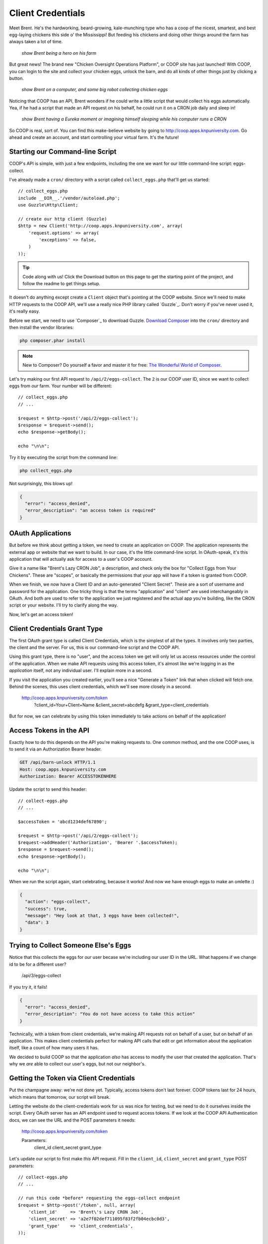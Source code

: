 Client Credentials
==================

Meet Brent. He's the hardworking, beard-growing, kale-munching type who
has a coop of the nicest, smartest, and best egg-laying chickens this side
o' the Mississippi! But feeding his chickens and doing other things around
the farm has always taken a lot of time.

  *show Brent being a hero on his farm*

But great news! The brand new "Chicken Oversight Operations Platform", or
COOP site has just launched! With COOP, you can login to the site and
collect your chicken eggs, unlock the barn, and do all kinds of other things
just by clicking a button.

  *show Brent on a computer, and some big robot collecting chicken eggs*

Noticing that COOP has an API, Brent wonders if he could write a little script
that would collect his eggs automatically. Yea, if he had a script that made
an API request on his behalf, he could run it on a CRON job daily and sleep
in!

  *show Brent having a Eureka moment or imagining himself sleeping while his computer runs a CRON*

So COOP is real, sort of. You can find this make-believe website by going
to `http://coop.apps.knpuniversity.com`_. Go ahead and create an account,
and start controlling your virtual farm. It's the future!

Starting our Command-line Script
--------------------------------

COOP's API is simple, with just a few endpoints, including the one we
want for our little command-line script: eggs-collect.

I've already made a ``cron/`` directory with a script called ``collect_eggs.php``
that'll get us started::

    // collect_eggs.php
    include __DIR__.'/vendor/autoload.php';
    use Guzzle\Http\Client;

    // create our http client (Guzzle)
    $http = new Client('http://coop.apps.knpuniversity.com', array(
        'request.options' => array(
            'exceptions' => false,
        )
    ));

.. tip::

    Code along with us! Click the Download button on this page to get the starting
    point of the project, and follow the readme to get things setup.

It doesn't do anything except create a ``Client`` object that's pointing
at the COOP website. Since we'll need to make HTTP requests to the COOP API,
we'll use a really nice PHP library called `Guzzle`_. Don't worry if you've
never used it, it's really easy.

Before we start, we need to use `Composer`_ to download Guzzle. `Download Composer`_
into the ``cron/`` directory and then install the vendor libraries:

.. code-block:: bash

    php composer.phar install

.. note::

    New to Composer? Do yourself a favor and master it for free:
    `The Wonderful World of Composer`_. 

Let's try making our first API request to ``/api/2/eggs-collect``. The ``2``
is our COOP user ID, since we want to collect eggs from *our* farm. Your
number will be different::

    // collect_eggs.php
    // ...

    $request = $http->post('/api/2/eggs-collect');
    $response = $request->send();
    echo $response->getBody();

    echo "\n\n";

Try it by executing the script from the command line:

.. code-block:: bash

    php collect_eggs.php

Not surprisingly, this blows up!

.. code-block:: json

    {
      "error": "access_denied",
      "error_description": "an access token is required"
    }

OAuth Applications
------------------

But before we think about getting a token, we need to create an application
on COOP. The application represents the external app or website that we want
to build. In our case, it's the little command-line script. In OAuth-speak,
it's this application that will actually ask for access to a user's COOP account.

Give it a name like "Brent's Lazy CRON Job", a description, and check only
the box for "Collect Eggs from Your Chickens". These are "scopes", or basically
the permissions that your app will have if a token is granted from COOP.

When we finish, we now have a Client ID and an auto-generated "Client Secret".
These are a sort of username and password for the application. One tricky
thing is that the terms "application" and "client" are used interchangeably
in OAuth. And both are used to refer to the application we just registered
and the actual app you're building, like the CRON script or your website.
I'll try to clarify along the way.

Now, let's get an access token!

Client Credentials Grant Type
-----------------------------

The first OAuth grant type is called Client Credentials, which is the simplest
of all the types. It involves only two parties, the client and the server.
For us, this is our command-line script and the COOP API.

Using this grant type, there is no "user", and the access token we get will
only let us access resources under the control of the application. When we
make API requests using this access token, it's almost like we're logging in 
as the *application* itself, not any individual user. I'll explain more in a second.

If you visit the application you created earlier, you'll see a nice
"Generate a Token" link that when clicked will fetch one. Behind the scenes,
this uses client credentials, which we'll see more closely in a second.

    http://coop.apps.knpuniversity.com/token
        ?client_id=Your+Client+Name
        &client_secret=abcdefg
        &grant_type=client_credentials

But for now, we can celebrate by using this token immediately to take actions
on behalf of the application!

Access Tokens in the API
------------------------

Exactly how to do this depends on the API you're making requests to. One common method,
and the one COOP uses, is to send it via an Authorization Bearer header.

.. code-block:: text

    GET /api/barn-unlock HTTP/1.1
    Host: coop.apps.knpuniversity.com
    Authorization: Bearer ACCESSTOKENHERE

Update the script to send this header::

    // collect-eggs.php
    // ...

    $accessToken = 'abcd1234def67890';

    $request = $http->post('/api/2/eggs-collect');
    $request->addHeader('Authorization', 'Bearer '.$accessToken);
    $response = $request->send();
    echo $response->getBody();

    echo "\n\n";

When we run the script again, start celebrating, because it works!
And now we have enough eggs to make an omlette :)

.. code-block:: json

    {
      "action": "eggs-collect",
      "success": true,
      "message": "Hey look at that, 3 eggs have been collected!",
      "data": 3
    }

Trying to Collect Someone Else's Eggs
-------------------------------------

Notice that this collects the eggs for *our* user becase we're including
our user ID in the URL. What happens if we change id to be for a different user?

    /api/3/eggs-collect

If you try it, it fails!

.. code-block:: json

    {
      "error": "access_denied",
      "error_description": "You do not have access to take this action"
    }

Technically, with a token from client credentials, we're making API requests
not on behalf of a user, but on behalf of an application. This makes client
credentials perfect for making API calls that edit or get information about
the application itself, like a count of how many users it has.

We decided to build COOP so that the application *also* has access to modify
the user that created the application. That's why we *are* able to collect our user's
eggs, but not our neighbor's.

Getting the Token via Client Credentials
----------------------------------------

Put the champagne away: we're not done yet. Typically, access tokens don't
last forever. COOP tokens last for 24 hours, which means that tomorrow, our
script will break.

Letting the website do the client-credentials work for us was nice for testing,
but we need to do it ourselves inside the script. Every OAuth server has an
API endpoint used to request access tokens. If we look at the COOP API Authentication
docs, we can see the URL and the POST parameters it needs:

    http://coop.apps.knpuniversity.com/token
    
    Parameters:
        client_id
        client_secret
        grant_type

Let's update our script to first make *this* API request. Fill in the ``client_id``,
``client_secret`` and ``grant_type`` POST parameters::

    // collect-eggs.php
    // ...

    // run this code *before* requesting the eggs-collect endpoint
    $request = $http->post('/token', null, array(
        'client_id'     => 'Brent\'s Lazy CRON Job',
        'client_secret' => 'a2e7f02def711095f83f2fb04ecbc0d3',
        'grant_type'    => 'client_credentials',
    ));

    // make a request to the token url
    $response = $request->send();
    $responseBody = $response->getBody(true);
    var_dump($responseBody);die;
    // ...

With any luck, when you run it, you should see a JSON response with an access
token and a few other details:

.. code-block:: json

    {
      "access_token": "fa3b4e29d8df9900816547b8e53f87034893d84c",
      "expires_in": 86400,
      "token_type": "Bearer",
      "scope": "chickens-feed"
    }

Let's use *this* access token instead of the one we pasted in there::

    // collect-eggs.php
    // ...

    // step1: request an access token
    $request = $http->post('/token', null, array(
        'client_id'     => 'Brent\'s Lazy CRON Job',
        'client_secret' => 'a2e7f02def711095f83f2fb04ecbc0d3',
        'grant_type'    => 'client_credentials',
    ));

    // make a request to the token url
    $response = $request->send();
    $responseBody = $response->getBody(true);
    $responseArr = json_decode($responseBody, true);
    $accessToken = $responseArr['access_token'];

    // step2: use the token to make an API request
    $request = $http->post('/api/2/eggs-collect');
    $request->addHeader('Authorization', 'Bearer '.$accessToken);
    $response = $request->send();
    echo $response->getBody();

    echo "\n\n";

Now, it still works *and* since we're getting a fresh token each time, we'll
never have an expiration problem. Once Brent sets up a CRON job to run our
script, he'll be sleeping in 'til noon!

Why, What and When: Client Credentials
--------------------------------------

Every grant type eventually uses the ``/token`` endpoint to get a token, but
the details before that differ. Client Credentials is *a way* to get a token
directly. One limitation is that it requires your client secret, which is
ok now because our script is hidden away on some server.

But on the web, we won't be able to expose the client secret. And that's
where the next two grant types become important.

.. _`http://coop.apps.knpuniversity.com`: http://coop.apps.knpuniversity.com
.. _`Download Composer`: http://getcomposer.org/download/
.. _`The Wonderful World of Composer`: http://knpuniversity.com/screencast/composer
